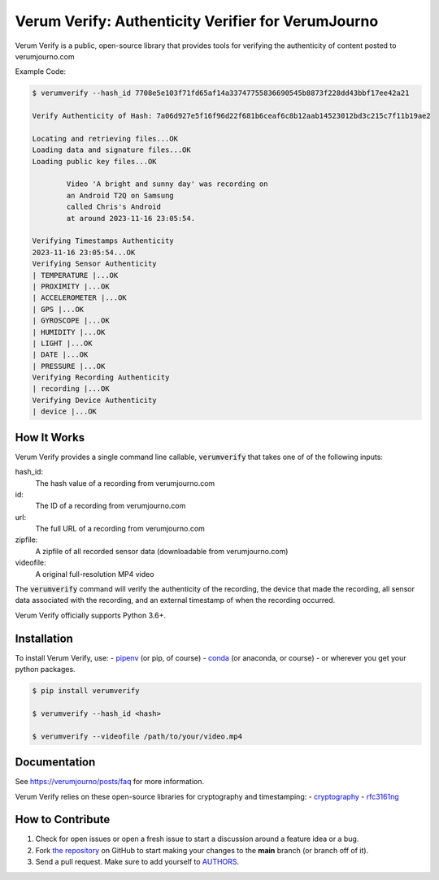 Verum Verify: Authenticity Verifier for VerumJourno
========================================
.. image:: https://github.com/Ethosym/verumverify/actions/workflows/ci.yml/badge.svg
    :target: https://travis-ci.org/cgdeboer/verumverify

.. image:: https://img.shields.io/pypi/v/verumverify.svg
    :target: https://pypi.org/project/verumverify/

.. image:: https://img.shields.io/conda/vn/conda-forge/verumverify.svg
    :target: https://anaconda.org/conda-forge/verumverify

Verum Verify is a public, open-source library that provides tools for verifying the authenticity
of content posted to verumjourno.com

.. image:: https://github.com/Ethosym/verumverify/blob/main/docs/verumverify.png?raw=true


Example Code:

.. code-block::

    $ verumverify --hash_id 7708e5e103f71fd65af14a33747755836690545b8873f228dd43bbf17ee42a21

    Verify Authenticity of Hash: 7a06d927e5f16f96d22f681b6ceaf6c8b12aab14523012bd3c215c7f11b19ae2

    Locating and retrieving files...OK
    Loading data and signature files...OK
    Loading public key files...OK

            Video 'A bright and sunny day' was recording on
            an Android T2Q on Samsung
            called Chris's Android
            at around 2023-11-16 23:05:54.

    Verifying Timestamps Authenticity
    2023-11-16 23:05:54...OK
    Verifying Sensor Authenticity
    | TEMPERATURE |...OK
    | PROXIMITY |...OK
    | ACCELEROMETER |...OK
    | GPS |...OK
    | GYROSCOPE |...OK
    | HUMIDITY |...OK
    | LIGHT |...OK
    | DATE |...OK
    | PRESSURE |...OK
    Verifying Recording Authenticity
    | recording |...OK
    Verifying Device Authenticity
    | device |...OK


How It Works
---------------
Verum Verify provides a single command line callable, :code:`verumverify` that takes one of
of the following inputs:

hash_id:
    The hash value of a recording from verumjourno.com

id:
    The ID of a recording from verumjourno.com

url:
	The full URL of a recording from verumjourno.com

zipfile:
    A zipfile of all recorded sensor data (downloadable from verumjourno.com)

videofile:
    A original full-resolution MP4 video

The :code:`verumverify` command will verify the authenticity of the recording, the device that
made the recording, all sensor data associated with the recording, and an external timestamp
of when the recording occurred.

Verum Verify officially supports Python 3.6+.

Installation
------------

To install Verum Verify, use:
-  `pipenv <http://pipenv.org/>`_ (or pip, of course)
- `conda <https://docs.conda.io/en/latest/>`_ (or anaconda, or course)
- or wherever you get your python packages.

.. code-block:: bash

    $ pip install verumverify

    $ verumverify --hash_id <hash>

    $ verumverify --videofile /path/to/your/video.mp4

Documentation
-------------

See https://verumjourno/posts/faq for more information.

Verum Verify relies on these open-source libraries for cryptography and timestamping:
-  `cryptography <https://github.com/pyca/cryptography>`_
-  `rfc3161ng <https://github.com/trbs/rfc3161ng>`_


How to Contribute
-----------------

#. Check for open issues or open a fresh issue to start a discussion around a feature idea or a bug.
#. Fork `the repository`_ on GitHub to start making your changes to the **main** branch (or branch off of it).
#. Send a pull request. Make sure to add yourself to AUTHORS_.

.. _`the repository`: https://github.com/cgdeboer/verumverify
.. _AUTHORS: https://github.com/cgdeboer/verumverify/blob/master/AUTHORS.rst
